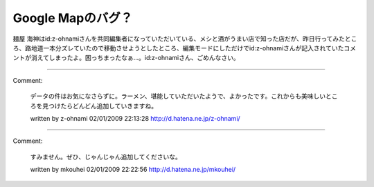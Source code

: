 ﻿Google Mapのバグ？
############################


麺屋 海神はid:z-ohnamiさんを共同編集者になっていただいている、メシと酒がうまい店で知った店だが、昨日行ってみたところ、路地道一本分ズレていたので移動させようとしたところ、編集モードにしただけでid:z-ohnamiさんが記入されていたコメントが消えてしまったよ。困っちまったなぁ…。id:z-ohnamiさん、ごめんなさい。



.. author:: mkouhei
.. categories:: computer, 
.. tags::


----

Comment:

	データの件はお気になさらずに。ラーメン、堪能していただいたようで、よかったです。これからも美味しいところを見つけたらどんどん追加していきますね。

	written by  z-ohnami
	02/01/2009 22:13:28
	http://d.hatena.ne.jp/z-ohnami/

----

Comment:

	すみません。ぜひ、じゃんじゃん追加してくださいな。

	written by  mkouhei
	02/01/2009 22:22:56
	http://d.hatena.ne.jp/mkouhei/


